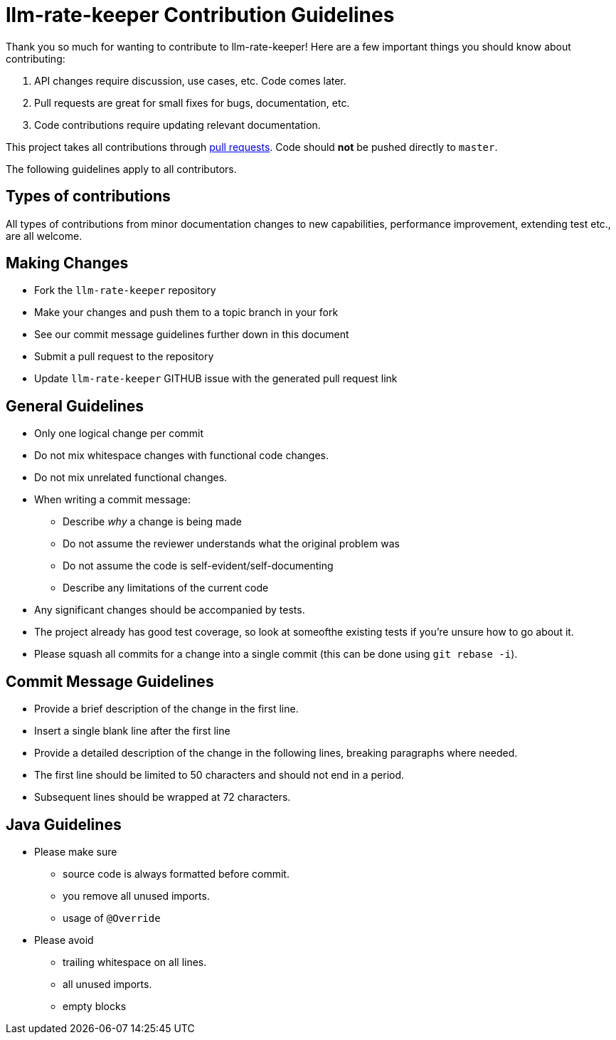 = llm-rate-keeper Contribution Guidelines

ifdef::env-github[]
:outfilesuffix: .adoc
:note-caption: :bulb:
endif::[]
:toc:
:toclevels: 4

Thank you so much for wanting to contribute to llm-rate-keeper!
Here are a few important things you should know about contributing:

1. API changes require discussion, use cases, etc.
   Code comes later.
2. Pull requests are great for small fixes for bugs, documentation, etc.
3. Code contributions require updating relevant documentation.

This project takes all contributions through https://help.github.com/articles/using-pull-requests[pull requests].
Code should *not* be pushed directly to `master`.

The following guidelines apply to all contributors.

== Types of contributions

All types of contributions from minor documentation changes to new capabilities, performance improvement, extending test etc., are all welcome.

== Making Changes

* Fork the `llm-rate-keeper` repository
* Make your changes and push them to a topic branch in your fork
* See our commit message guidelines further down in this document
* Submit a pull request to the repository
* Update `llm-rate-keeper` GITHUB issue with the generated pull request link

== General Guidelines

* Only one logical change per commit
* Do not mix whitespace changes with functional code changes.
* Do not mix unrelated functional changes.
* When writing a commit message:
  ** Describe _why_ a change is being made
  ** Do not assume the reviewer understands what the original problem was
  ** Do not assume the code is self-evident/self-documenting
  ** Describe any limitations of the current code
* Any significant changes should be accompanied by tests.
* The project already has good test coverage, so look at someofthe existing tests if you're unsure how to go about it.
* Please squash all commits for a change into a single commit (this can be done using `git rebase -i`).

== Commit Message Guidelines

* Provide a brief description of the change in the first line.
* Insert a single blank line after the first line
* Provide a detailed description of the change in the following lines, breaking paragraphs where needed.
* The first line should be limited to 50 characters and should not end in a period.
* Subsequent lines should be wrapped at 72 characters.

== Java Guidelines

- Please make sure
* source code is always formatted before commit.
* you remove all unused imports.
* usage of `@Override`
- Please avoid
* trailing whitespace on all lines.
* all unused imports.
* empty blocks